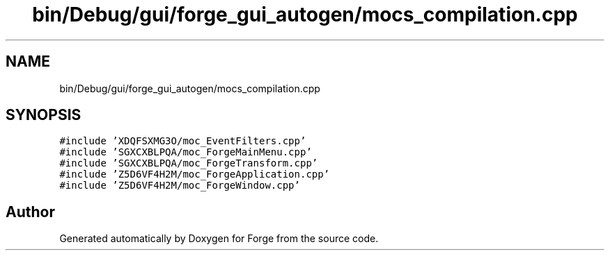 .TH "bin/Debug/gui/forge_gui_autogen/mocs_compilation.cpp" 3 "Sat Apr 4 2020" "Version 0.1.0" "Forge" \" -*- nroff -*-
.ad l
.nh
.SH NAME
bin/Debug/gui/forge_gui_autogen/mocs_compilation.cpp
.SH SYNOPSIS
.br
.PP
\fC#include 'XDQFSXMG3O/moc_EventFilters\&.cpp'\fP
.br
\fC#include 'SGXCXBLPQA/moc_ForgeMainMenu\&.cpp'\fP
.br
\fC#include 'SGXCXBLPQA/moc_ForgeTransform\&.cpp'\fP
.br
\fC#include 'Z5D6VF4H2M/moc_ForgeApplication\&.cpp'\fP
.br
\fC#include 'Z5D6VF4H2M/moc_ForgeWindow\&.cpp'\fP
.br

.SH "Author"
.PP 
Generated automatically by Doxygen for Forge from the source code\&.
